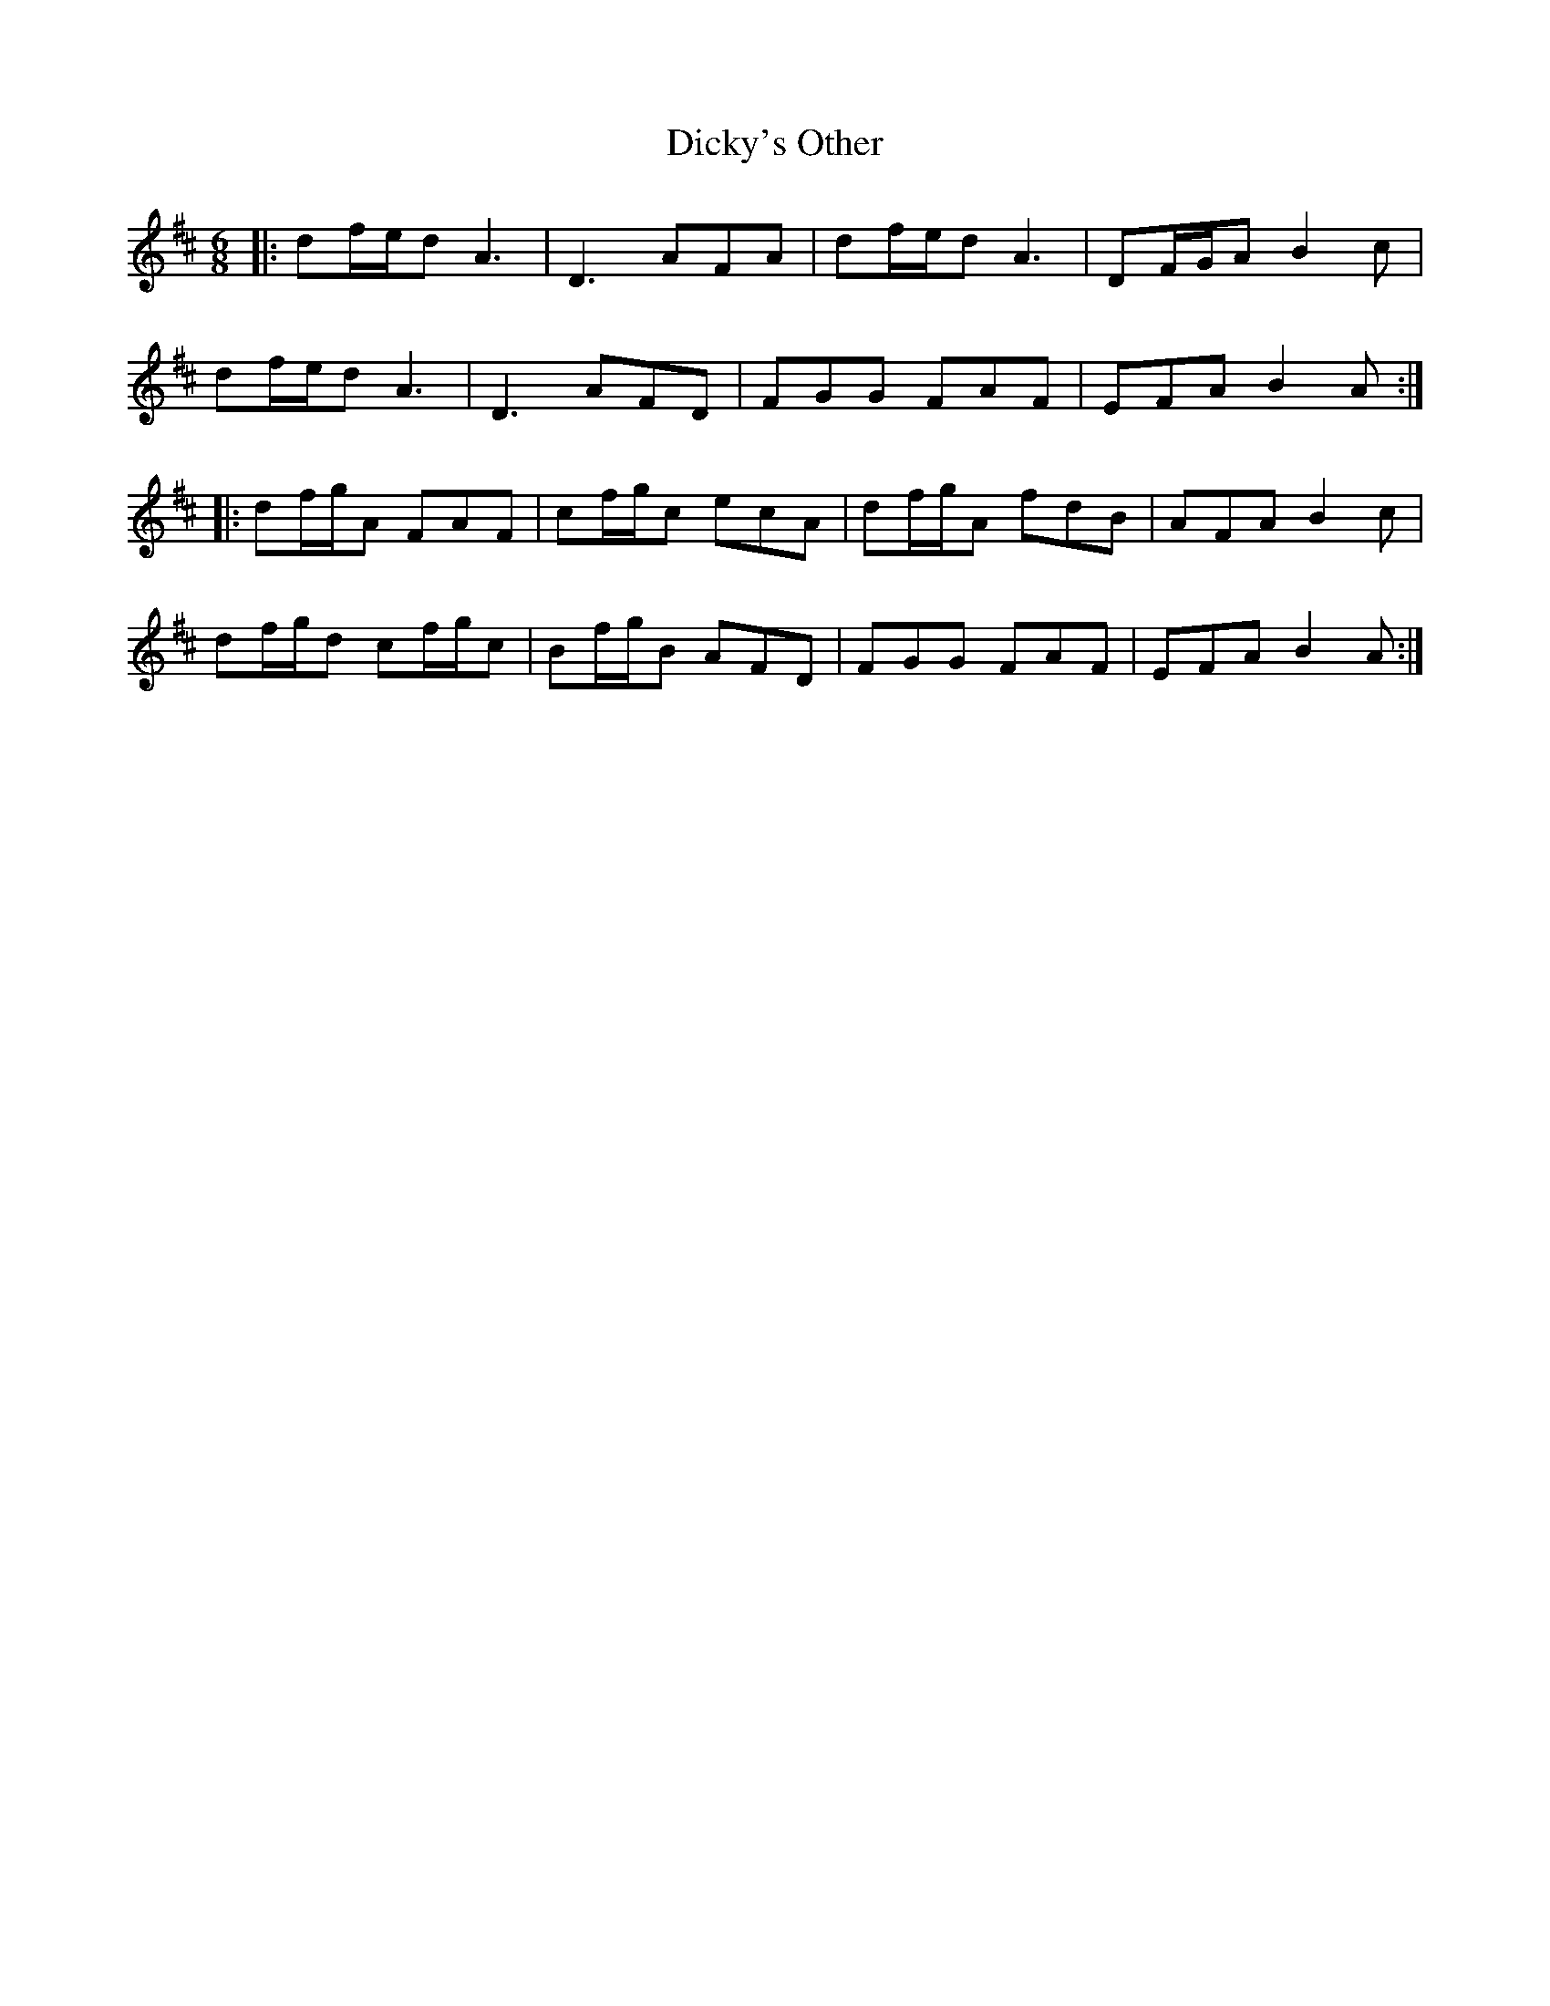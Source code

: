 X: 10078
T: Dicky's Other
R: jig
M: 6/8
K: Dmajor
|:df/e/d A3|D3 AFA|df/e/d A3|DF/G/A B2c|
df/e/d A3|D3 AFD|FGG FAF|EFA B2A:|
|:df/g/A FAF|cf/g/c ecA|df/g/A fdB|AFA B2c|
df/g/d cf/g/c|Bf/g/B AFD|FGG FAF|EFA B2A:|

